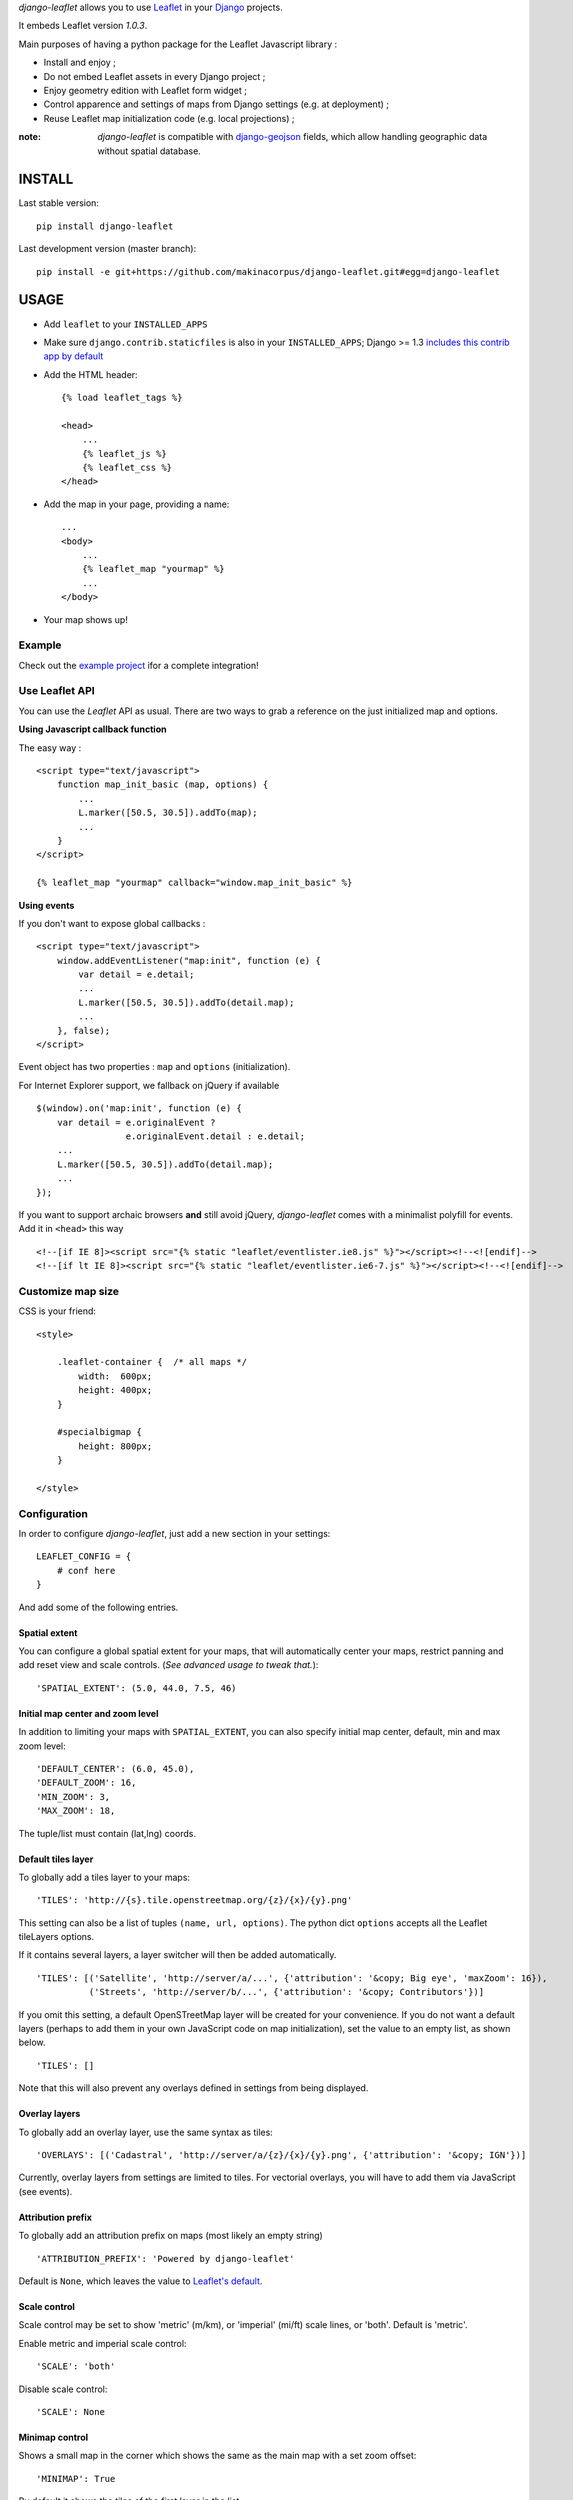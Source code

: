 *django-leaflet* allows you to use `Leaflet <http://leafletjs.com>`_
in your `Django <https://www.djangoproject.com>`_ projects.

It embeds Leaflet version *1.0.3*.

.. image:: https://img.shields.io/pypi/v/django-leaflet.svg
        :target: https://pypi.python.org/pypi/django-leaflet

.. image:: https://img.shields.io/pypi/dm/django-leaflet.svg
        :target: https://pypi.python.org/pypi/django-leaflet

.. image:: https://travis-ci.org/makinacorpus/django-leaflet.png
    :target: https://travis-ci.org/makinacorpus/django-leaflet

.. image:: https://coveralls.io/repos/makinacorpus/django-leaflet/badge.png
    :target: https://coveralls.io/r/makinacorpus/django-leaflet


Main purposes of having a python package for the Leaflet Javascript library :

* Install and enjoy ;
* Do not embed Leaflet assets in every Django project ;
* Enjoy geometry edition with Leaflet form widget ;
* Control apparence and settings of maps from Django settings (e.g. at deployment) ;
* Reuse Leaflet map initialization code (e.g. local projections) ;

:note:

    *django-leaflet* is compatible with `django-geojson <https://github.com/makinacorpus/django-geojson.git>`_ fields, which
    allow handling geographic data without spatial database.

=======
INSTALL
=======

Last stable version:

::

    pip install django-leaflet


Last development version (master branch):

::

    pip install -e git+https://github.com/makinacorpus/django-leaflet.git#egg=django-leaflet


=====
USAGE
=====

* Add ``leaflet`` to your ``INSTALLED_APPS``

* Make sure ``django.contrib.staticfiles`` is also in your ``INSTALLED_APPS``; Django >= 1.3 `includes this contrib app by default <https://docs.djangoproject.com/en/1.3/intro/tutorial01/#database-setup>`_

* Add the HTML header::

    {% load leaflet_tags %}

    <head>
        ...
        {% leaflet_js %}
        {% leaflet_css %}
    </head>

* Add the map in your page, providing a name::

    ...
    <body>
        ...
        {% leaflet_map "yourmap" %}
        ...
    </body>

* Your map shows up!

Example
-------

Check out the `example project <https://github.com/makinacorpus/django-leaflet/tree/master/example>`_
ifor a complete integration!

Use Leaflet API
---------------

You can use the *Leaflet* API as usual. There are two ways to
grab a reference on the just initialized map and options.


**Using Javascript callback function**

The easy way :

::

    <script type="text/javascript">
        function map_init_basic (map, options) {
            ...
            L.marker([50.5, 30.5]).addTo(map);
            ...
        }
    </script>

    {% leaflet_map "yourmap" callback="window.map_init_basic" %}


**Using events**

If you don't want to expose global callbacks :

::

    <script type="text/javascript">
        window.addEventListener("map:init", function (e) {
            var detail = e.detail;
            ...
            L.marker([50.5, 30.5]).addTo(detail.map);
            ...
        }, false);
    </script>

Event object has two properties : ``map`` and ``options`` (initialization).

For Internet Explorer support, we fallback on jQuery if available ::

    $(window).on('map:init', function (e) {
        var detail = e.originalEvent ?
                     e.originalEvent.detail : e.detail;
        ...
        L.marker([50.5, 30.5]).addTo(detail.map);
        ...
    });

If you want to support archaic browsers **and** still avoid jQuery,
*django-leaflet* comes with a minimalist polyfill for events.
Add it in ``<head>`` this way ::

    <!--[if IE 8]><script src="{% static "leaflet/eventlister.ie8.js" %}"></script><!--<![endif]-->
    <!--[if lt IE 8]><script src="{% static "leaflet/eventlister.ie6-7.js" %}"></script><!--<![endif]-->


Customize map size
------------------

CSS is your friend:

::

    <style>

        .leaflet-container {  /* all maps */
            width:  600px;
            height: 400px;
        }

        #specialbigmap {
            height: 800px;
        }

    </style>



Configuration
-------------

In order to configure *django-leaflet*, just add a new section in your
settings::

    LEAFLET_CONFIG = {
        # conf here
    }

And add some of the following entries.


Spatial extent
~~~~~~~~~~~~~~

You can configure a global spatial extent for your maps, that will
automatically center your maps, restrict panning and add reset view and scale
controls. (*See advanced usage to tweak that.*)::

    'SPATIAL_EXTENT': (5.0, 44.0, 7.5, 46)


Initial map center and zoom level
~~~~~~~~~~~~~~~~~~~~~~~~~~~~~~~~~

In addition to limiting your maps with ``SPATIAL_EXTENT``, you can also specify
initial map center, default, min and max zoom level::

    'DEFAULT_CENTER': (6.0, 45.0),
    'DEFAULT_ZOOM': 16,
    'MIN_ZOOM': 3,
    'MAX_ZOOM': 18,

The tuple/list must contain (lat,lng) coords.


Default tiles layer
~~~~~~~~~~~~~~~~~~~

To globally add a tiles layer to your maps::

    'TILES': 'http://{s}.tile.openstreetmap.org/{z}/{x}/{y}.png'

This setting can also be a list of tuples ``(name, url, options)``.
The python dict ``options`` accepts all the Leaflet tileLayers options.

If it contains several layers, a layer switcher will then be added automatically.

::

    'TILES': [('Satellite', 'http://server/a/...', {'attribution': '&copy; Big eye', 'maxZoom': 16}),
              ('Streets', 'http://server/b/...', {'attribution': '&copy; Contributors'})]


If you omit this setting, a default OpenSTreetMap layer will be created for your convenience. If you do not want
a default layers (perhaps to add them in your own JavaScript code on map initialization), set the value to an empty
list, as shown below.

::

    'TILES': []

Note that this will also prevent any overlays defined in settings from being displayed.


Overlay layers
~~~~~~~~~~~~~~

To globally add an overlay layer, use the same syntax as tiles::

    'OVERLAYS': [('Cadastral', 'http://server/a/{z}/{x}/{y}.png', {'attribution': '&copy; IGN'})]

Currently, overlay layers from settings are limited to tiles. For vectorial overlays, you
will have to add them via JavaScript (see events).


Attribution prefix
~~~~~~~~~~~~~~~~~~

To globally add an attribution prefix on maps (most likely an empty string) ::

    'ATTRIBUTION_PREFIX': 'Powered by django-leaflet'

Default is ``None``, which leaves the value to `Leaflet's default <http://leafletjs.com/reference.html#control-attribution>`_.


Scale control
~~~~~~~~~~~~~

Scale control may be set to show 'metric' (m/km), or 'imperial' (mi/ft) scale
lines, or 'both'.  Default is 'metric'.

Enable metric and imperial scale control::

    'SCALE': 'both'

Disable scale control::

    'SCALE': None


Minimap control
~~~~~~~~~~~~~~~

Shows a small map in the corner which shows the same as the main map with a
set zoom offset::

    'MINIMAP': True

By default it shows the tiles of the first layer in the list.

(`More info... <https://github.com/Norkart/Leaflet-MiniMap>`_)

Reset view button
~~~~~~~~~~~~~~~~~
By default, a button appears below the zoom controls and, when clicked, shows the entire map.
To remove this button, set::

    'RESET_VIEW': False


Global initialization functions and ``window.maps``
~~~~~~~~~~~~~~~~~~~~~~~~~~~~~~~~~~~~~~~~~~~~~~~~~~~
Since 0.7.0, the ``leaflet_map`` template tag no longer registers initialization functions in global scope,
and no longer adds map objects into ``window.maps`` array by default. To restore these features, use::

    'NO_GLOBALS' = False

Force Leaflet image path
~~~~~~~~~~~~~~~~~~~~~~~~~~~
If you are using staticfiles compression libraries such as django_compressor,
which can do any of compressing, concatenating or renaming javascript files,
this may break Leaflet's own ability to determine its installed path, and in
turn break the method ``L.Icon.Default.imagePath()``.

To use Django's own knowledge of its static files to force this value
explicitly, use::

    'FORCE_IMAGE_PATH': True

Plugins
~~~~~~~

To ease the usage of plugins, django-leaflet allows specifying a set of plugins, that can
later be referred to from the template tags by name::

    'PLUGINS': {
        'name-of-plugin': {
            'css': ['relative/path/to/stylesheet.css', '/root/path/to/stylesheet.css'],
            'js': 'http://absolute-url.example.com/path/to/script.js',
            'auto-include': True,
        },
        . . .
    }

Both 'css' and 'js' support identical features for specifying resource URLs:

* can be either a plain string or a list of URLs
* each string can be:

  * absolute URL - will be included as-is; **example**: ``http://absolute-url.example.com/path/to/script.js``
  * a URL beginning from the root - will be included as-is;  **example**: ``/root/path/to/stylesheet.css``
  * a relative URL - settings.STATIC_URL will be prepended; **example**: ``relative/path/to/stylesheet.css`` will be included as **/static/relative/path/to/stylesheet.css** (depending on your setting for STATIC_URL)

Now, use ``leaflet_js`` and ``leaflet_css`` tags to load CSS and JS resources of
configured Leaflet plugins.

By default only plugins with ``'auto-include'`` as True will be included.

To include specific plugins in the page, specify plugin names, comma separated::

    {% load leaflet_tags %}

    <head>
        ...
        {% leaflet_js  plugins="bouncemarker,draw" %}
        {% leaflet_css plugins="bouncemarker,draw" %}
    </head>

To include all plugins configured in ``LEAFLET_CONFIG['PLUGINS']``, use::

    {% leaflet_js plugins="ALL" %}
    {% leaflet_css plugins="ALL" %}



Leaflet map forms widgets
-------------------------

A Leaflet widget is provided to edit geometry fields.
It embeds *Leaflet.draw* in version *0.4.0*.


.. image :: https://f.cloud.github.com/assets/546692/1048836/78b6ad94-1094-11e3-86d8-c3e88626a31d.png


In Adminsite
~~~~~~~~~~~~

::

    from django.contrib import admin
    from leaflet.admin import LeafletGeoAdmin

    from .models import WeatherStation


    admin.site.register(WeatherStation, LeafletGeoAdmin)


A mixin is also available for inline forms:

::

    from django.contrib import admin
    from leaflet.admin import LeafletGeoAdminMixin

    class PoiLocationInline(LeafletGeoAdminMixin, admin.StackedInline):
        model = PoiLocation


In forms
~~~~~~~~

With *Django* >= 1.6:

::

    from django import forms

    from leaflet.forms.widgets import LeafletWidget


    class WeatherStationForm(forms.ModelForm):

        class Meta:
            model = WeatherStation
            fields = ('name', 'geom')
            widgets = {'geom': LeafletWidget()}

With all *Django* versions:

::

    from django import forms

    from leaflet.forms.fields import PointField


    class WeatherStationForm(forms.ModelForm):
        geom = PointField()

        class Meta:
            model = WeatherStation
            fields = ('name', 'geom')

The related template would look like this:

::

    {% load leaflet_tags %}
    <html>
      <head>
       {% leaflet_js plugins="forms" %}
       {% leaflet_css plugins="forms" %}
      </head>
      <body>
        <h1>Edit {{ object }}</h1>
        <form action="POST">
            {{ form }}
            <input type="submit"/>
        </form>
      </body>
    </html>


Every map field will trigger an event you can use to add your custom machinery :

::

    map.on('map:loadfield', function (e) {
        ...
        // Customize map for field
        console.log(e.field, e.fieldid);
        ...
    });


If you need a reusable customization of widgets maps, first override the JavaScript field behaviour by extending ``L.GeometryField``, then in Django subclass the ``LeafletWidget`` to specify the custom ``geometry_field_class``.

::

    YourGeometryField = L.GeometryField.extend({
        addTo: function (map) {
            L.GeometryField.prototype.addTo.call(this, map);
            // Customize map for field
            console.log(this);
        },
        // See GeometryField source (static/leaflet/leaflet.forms.js) to override more stuff...
    });

::

    class YourMapWidget(LeafletWidget):
        geometry_field_class = 'YourGeometryField'

    class YourForm(forms.ModelForm):
        class Meta:
            model = YourModel
            fields = ('name', 'geom')
            widgets = {'geom': YourMapWidget()}

Plugins
~~~~~~~

It's possible to add extras JS/CSS or auto-include *forms* plugins
everywhere: ::

    LEAFLET_CONFIG = {
        'PLUGINS': {
            'forms': {
                'auto-include': True
            }
        }
    }

( *It will be merged over default minimal set required for edition* )


Details
~~~~~~~

* It relies on global settings for map initialization.
* It works with local map projections. But SRID is specified globally
  through ``LEAFLET_CONFIG['SRID']`` as described below.
* Javascript component for de/serializing fields value is pluggable.
* Javascript component for Leaflet.draw behaviour initialization is pluggable.



Advanced usage
--------------


``{% leaflet_map %}`` tag parameters
~~~~~~~~~~~~~~~~~~~~~~~~~~~~~~~~~~~~

* ``callback``: javascript function name for initialization callback.
  (Default: None).

* ``fitextent``: control if map initial view shoud be set to extent setting.
  (Default: ``True``). Setting fixextent to ``False`` will prevent view reset
  and scale controls to be added.

* ``creatediv``: control if the leaflet map tags creates a new div or not.
  (Default: ``True``).
  Useful to put the javascript code in the header or footer instead of the
  body of the html document. If used, do not forget to create the div manually.

* ``loadevent``: One or more space-separated *window* events that trigger map initialization.
  (Default: ``load``, i.e. all page resources loaded).
  If empty values is provided, then map initialization is immediate.
  And with a wrong value, the map is never initialized. :)

* ``settings_overrides``: Map with overrides to the default LEAFLET_CONFIG settings.
  (Default: {}).

Config overrides
~~~~~~~~~~~~~~~~

It is possible to dynamically override settings in ``LeafletWidget`` init:

::

    from leaflet.forms.widgets import LeafletWidget


    class WeatherStationForm(forms.ModelForm):

        class Meta:
            model = WeatherStation
            fields = ('name', 'geom')
            widgets = {'geom': LeafletWidget(attrs={
                'settings_overrides': {
                    'DEFAULT_CENTER': (6.0, 45.0),
                }
            })}

For overriding the settings in ``LeafletGeoAdmin``, use set the appropriate property:

::

    class WeatherStationAdminAdmin(LeafletGeoAdmin):
        settings_overrides = {
           'DEFAULT_CENTER': (6.0, 45.0),
        }


Projection
~~~~~~~~~~

It is possible to setup the map spatial reference in ``LEAFLET_CONFIG``::

    'SRID': 2154  # See http://spatialreference.org

Additional parameter is required to compute scale levels : the tiles extent in
local projection::

    'TILES_EXTENT': [924861,6375196,985649,6448688],

For more information, `have a look at this example <http://blog.mathieu-leplatre.info/leaflet-tiles-in-lambert-93-projection-2154.html>`_.

Example of TileCache configuration compatible with Leaflet:

::

    [scan-portrait]
    type=WMSLayer
    layers=scan100,scan25
    url=http://server/wms?
    extension=jpg
    tms_type=google
    srs=EPSG:2154
    bbox=924861,6375196,985649,6448688

    [cache]
    type=GoogleDisk
    expire=2592000
    base=/tmp/tiles


By default, *django-leaflet* will try to load the spatial reference from your static
files at "proj4js/{{ srid }}.js". If it fails, it will eventually rely on
`<spatialreference.org>`_.


=========
TUTORIALS
=========

* `GeoDjango maps with Leaflet <http://blog.mathieu-leplatre.info/geodjango-maps-with-leaflet.html>`_


=======
AUTHORS
=======

* `Mathieu Leplatre <http://mathieu-leplatre.info>`_
* `Ariel Núñez <http://ingenieroariel.com>`_
* `Boris Chervenkov <https://github.com/boris-chervenkov>`_
* `Marco Badan <https://github.com/itbabu>`_
* `Bruno Renié <https://github.com/brutasse>`_
* `Simon Thépot <https://github.com/djcoin>`_
* `Thibault Jouannic <https://github.com/thibault>`_
* `jnm <https://github.com/jnm>`_
* `Manel Clos <https://github.com/manelclos>`_
* `Gaël Utard <https://github.com/gutard>`_
* `Alex Marandon <https://github.com/amarandon>`_
* `ollb <https://github.com/ollb>`_
* `smcoll <https://github.com/smcoll>`_
* `jnm <https://github.com/jnm>`_
* `OKso <https://github.com/oksome>`_
* `Florent Lebreton <https://github.com/fle/>`_
* `rgreenemun <https://github.com/rgreenemun>`_
* `Marco Badan <https://github.com/itbabu>`_
* David Martinez Morata
* `NotSqrt <https://github.com/NotSqrt>`_
* `Dylan Verheul <https://github.com/dyve>`_
* `Mactory <https://github.com/Mactory>`_
* `Petr Dlouhy <https://github.com/PetrDlouhy>`_
* `Kostya Esmukov <https://github.com/KostyaEsmukov>`_

|makinacom|_

.. |makinacom| image:: http://depot.makina-corpus.org/public/logo.gif
.. _makinacom:  http://www.makina-corpus.com

=======
LICENSE
=======

* Lesser GNU Public License
* Leaflet Copyright - 2010-2011 CloudMade, Vladimir Agafonkin


=========
CHANGELOG
=========


0.20.0 (2017-01-27)
-------------------

**New features**

- Update Leaflet to 1.0.3 (#169)
- Update Leaflet-draw to 0.4.0 (#169)
- Update Proj4Leaflet to 1.0.0 (#169)
- Made `static` calls lazy, to fix issues with non-default STATICFILES_STORAGE (#149)
- Add example application (#168)

**Bug fixes**

- Use SpatiaLite library path from environment variable for running test (#173)
- Fix max zoom level (#165)
- Add SPATIAL_EXTENT default value to the default settings (#167)

Many thanks to @KostyaEsmukov, @cleder, @sikmir and @seav for their contributions!


0.19.0 (2016-08-22)
-------------------

**New features**

- Added ``leaflet.admin.LeafletGeoAdminMixin``, useful for stacked or tabular
  inline forms (thanks @KostyaEsmukov, @Xowap)


0.18.2 (2016-08-16)
-------------------

- Fix compatibility with Django <= 1.7


0.18.1 (2016-04-07)
-------------------

- If the TILES setting contains an empty list, no default tiles layer is generated (thanks @dyve).
- Fix to allow multipoints saving (fixes #130, thanks @rukayaj)
- Fix settings override (#142, thanks @ndufrane)
- Fix for templatetags.leflet_js debug setting (#148, thanks @arctelix)
- Fixes for Django 1.10 compatibility (#138, thanks @PetrDiouhy)


0.18.0 (2016-01-04)
-------------------

**New features**

* Use a LazyEncoder to allow lazy translations in settings (#132, thanks @Mactory)
* Enable settings_overrides also for admin (fixes #120, thanks @PetrDiouhy)
* Add tests for Django 1.9 and Python 3.5 (thanks @itbabu)

**Bug fixes**

* Fix LeafletWidget behaviour on GeometryCollectionField (fixes #135)


0.17.1 (2015-12-16)
-------------------

* Update Leaflet to 0.7.7
* Update Leaflet-draw to 0.2.4
* Fix rendering of leaflet widget when initial value is an empty string


0.17.0 (2015-11-11)
-------------------

**New features**

* Pass relative URLs for static files through django.contrib.staticfiles (thanks @dyve, fixes #111)
* Allow to override settings at the template tag level (thanks @PetrDiouhy, fixes #59)
* Update Leaflet to 0.7.5 (@dyve)
* Add Czech locale (thanks @PetrDiouhy)

**Bug fixes**

* Fix interaction with django-geojson (#106, thanks @batisteo)
* Use protocol independant URLs in default OSM tiles (thanks @NotSqrt)
* Fix deprecated TEMPLATE_DEBUG (#121, thanks @josenaka)
* Fix errors with multi-word field names (#123, thanks @josemazo)
* Fix loadevent not being taken into account in forms (#127, thanks @josemazo)


0.16.0 (2015-04-17)
-------------------

**New features**

* Add setting ``FORCE_IMAGE_PATH`` to bypass Leaflet guess on image paths
  (*useful when using django-compressor*) (thanks @nimasmi)
* Add Hebrew translations (thanks @nonZero)
* Map attribution can be translated using ugettext_lazy

**Bug fixes**

* Fix widgets hanging forever with points (thanks @Azimkhan, fixes #90)
* Remove setTimeout when calling setView() (thanks @manelclos, fixes #89)
* Fix minZoom/maxZoom when undefined in settings (thanks Manel Clos)


0.15.2 (2014-12-22)
-------------------

* Allow to set any leaflet tileLayer option in ``TILES`` and ``OVERLAYS`` settings (fixes #70).


0.15.1 (2014-12-04)
-------------------

* Remove special characters in README (fixes #82)
* Fix translation in French (fixes #86)
* Fix es localization


0.15.0 (2014-10-24)
-------------------

* Add ability to add overlay tile layers via new setting ``OVERLAYS``.

0.14.2 (2014-10-24)
-------------------

* Fix Django 1.7 support in tests (thanks Marco Badan)
* Add spanish translations (thanks David Martinez)

0.14.1 (2014-07-30)
-------------------

* Fix draw events being received for each draw control on the map.
  (**Caution**: ``map.drawControl`` attribute is not set anymore)


0.14.0 (2014-07-29)
-------------------

* Fix GeoJSON serialization when creating new MultiPoint records
* Make the only layer match the map max/min_zoom (fixes #67) (thanks Manel Clos)
* Added widget attribute to edit several fields on the same map


0.13.7 (2014-06-26)
-------------------

* Fix typo in default proj4js path (ref #71)


0.13.6 (2014-06-26)
-------------------

* Setup Projection machinery in Leaflet forms if necessary
* Django Leaflet forms fiels without libgeos installed (thanks Florent Lebreton)


0.13.5 (2014-06-18)
-------------------

* Prevent SRID download when default is used


0.13.4 (2014-06-13)
-------------------

* Fix SRID projection file not being loaded


0.13.3 (2014-06-10)
-------------------

* Upgrade to Leaflet 0.7.3


0.13.2 (2014-04-15)
-------------------

* Fix regression where maps have null as max zoom


0.13.1 (2014-04-10)
-------------------

* Fix GEOS dependency, back as optional for geometry edition only (fixes #65)
* Add minZoom and maxZoom to map initialization
* Add support of advanced static files locations, like S3 (thanks @jnm)


0.13.0 (2014-03-26)
-------------------

* Add support of Leaflet form fields on Django >= 1.4.2 (thanks GaĂŤl Utard)


0.12 (2014-03-22)
-----------------

* Add support of GeoJSON fields


0.11.1 (2014-02-12)
-------------------

* Do not complain about tile extent if SRID is 3857


0.11.0 (2014-02-07)
-------------------

* Add control of `metric` and `imperial` in `SCALE` option (thanks @smcoll)
* Upgrade to Leaflet.draw 0.2.3


0.10.1 (2014-02-03)
-------------------

* Upgrade to Leaflet 0.7.2


0.10.0 (2014-01-22)
-------------------

* Python 3 support (thanks @itbabu)
* Added JavaScript test using Mocha

0.9.0 (2013-12-11)
------------------

* Upgrade to Leaflet 0.7.1
* Fix unsaved warning being always triggered on Internet Explorer.
* Added DE locale (thanks @rosscdh)
* Fix installation with python 2.6 (thanks @ollb)


0.8.5 (2013-11-05)
------------------

* Fix name collision.


0.8.4 (2013-11-05)
------------------

* Fix regression in Django leaflet options serialization.


0.8.3 (2013-11-05)
------------------

* Switch to lazy gettext in leaflet module init.


0.8.2 (2013-10-31)
------------------

* Fix drawing of multi-polygon (fixes #37)
* Fix attached data for events with jQuery fallback (fixes #38)
* Fix Javascript syntax errors when using form prefixes (fixes #40)

0.8.1 (2013-09-30)
------------------

* Fix Leaflet library inclusion with "plugins=ALL" outside Admin.
* Do not include translations in every widgets outside Admin.
* Fix syntax error if form widget translations contains quotes.
* Fix dependency error if Leaflet is loaded after the form widget in the DOM.
* Respect plugins declaration order using OrderedDicts
* Prepend forms assets (instead of extend) if PLUGINS['forms'] already exists.

0.8.0 (2013-09-18)
------------------

* Renamed Leaflet map fragment template
* Leaflet map geometry widgets for adminsite and forms (requires Django 1.6)
* Fix geometry type restriction in form fields (fixes #32)
* Use jQuery for triggering events, only if CustomEvent constructor is not available (fixes #27, fixes #34)

0.7.4 (2013-08-28)
------------------

* Fix projection download error if not available
* Compute resolutions the same way TileCache does it, and provide
  example of TileCache configuration.
* Raise ImproperlyConfigured if TILES_EXTENT is not portrait (since not supported)

0.7.3 (2013-08-23)
------------------

* Do not use console() to warn about deprecated stuff if not available (<IE9)
* Fix apparence of Reset view control for Leaflet 0.6
* Add French and Italian locales

0.7.2 (2013-08-23)
------------------

* Fix JS error when no callback value is provided.


0.7.1 (2013-08-21)
------------------

* Fix map initialization with default tiles setting
* Fix map ``fitBounds()`` to ``SPATIAL_EXTENT`` in settings


0.7.0 (2013-08-21)
------------------

**Breaking changes**

* The ``leaflet_map`` template tag no longer registers initialization
  functions in global scope, and no longer adds map objects into ``window.maps``
  array by default. Use ``LEAFLET_CONFIG['NO_GLOBALS'] = False`` to
  restore these features.

* Initialization callback function no longer receives the map ``bounds`` in second
  argument, but the map options object.

**Deprecated**

* JS default callback function ( *<name>Init()* ) for map initialization is **deprecated**.
  Use explicit ``callback`` parameter in template tag,  or listen to window event ``map:init`` instead.
  (See *Use Leaflet API* section in README.)

* ``TILES_URL`` entry in ``LEAFLET_CONFIG`` is **deprecated**.
  Use ``TILES`` instead.

* Settings lookup is restricted to ``LEAFLET_CONFIG`` dict. Most notably,
  ``SRID``, ``MAP_SRID`` and ``SPATIAL_EXTENT`` at global Django settings level
  are discouraged.

**New features**

* Add ability to associate layers attributions from settings
* Add ``auto-include`` key for entries in ``PLUGINS`` setting, in order
  to implicity load plugins with ``leaflet_css`` and ``leaflet_js`` tags.
* Rewrote map initialization, into less flexible and obstruvise way.
* Use plugin system for Leaflet.MiniMap.
* Add ``loadevent`` parameter to ``leaflet_map`` tag.
* Map initialization is now idempotent, does nothing if map is already initialized.
* Add ``ATTRIBUTION_PREFIX`` setting to control prefix globally.


0.6.0 (2013-08-08)
------------------

* Upgrade to Leaflet 0.6.4

0.6.0a (2013-07-05)
-------------------

* Upgrade to Leaflet 0.6.2
* Upgrade Leaflet.Minimap (rev 3cd58f7)
* Upgrade Proj4Leaflet (rev f4f5b6d)

0.5.1 (2013-04-08)
------------------

* Add minimap support
* Drop Leaflet version switching
* Update Leaflet to 0.5.1
* Update Leaflet.Minimap
* Fix apparence of Reset view button

0.4.1 (2012-11-05)
------------------

* Fix div creation test in template.

0.4.0 (2012-11-05)
------------------

* Remove imperial scale.
* Add ``create_div`` parameter

0.3.0 (2012-10-26)
------------------

* Remove max resolution setting since it can be computed
* Allow scale control even if view is not set
* Upgrade Leaflet to 0.4.5

0.2.0 (2012-09-22)
------------------

* Fix packaging of templates
* Use template for <head> fragment
* Do not rely on spatialreference.org by default
* Default settings for SRID
* Default settings for map extent
* Default map height
* Default tiles base layer
* map variable is not global anymore

0.1.0 (2012-08-13)
------------------

* Initial support for map projection
* Show zoom scale by default
* Spatial extent configuration
* Initialization callback instead of global JS variable
* Leaflet version switching
* Global layers configuration

0.0.2 (2012-03-22)
------------------

* Add IE conditional CSS


0.0.1 (2012-03-16)
------------------

* Initial working version


